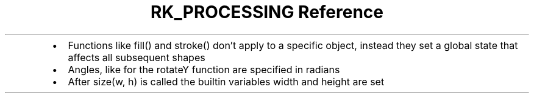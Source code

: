 .\" Automatically generated by Pandoc 3.6
.\"
.TH "RK_PROCESSING Reference" "" "" ""
.IP \[bu] 2
Functions like \f[CR]fill()\f[R] and \f[CR]stroke()\f[R] don\[cq]t apply
to a specific object, instead they set a global state that affects all
subsequent shapes
.IP \[bu] 2
Angles, like for the \f[CR]rotateY\f[R] function are specified in
radians
.IP \[bu] 2
After \f[CR]size(w, h)\f[R] is called the builtin variables
\f[CR]width\f[R] and \f[CR]height\f[R] are set
